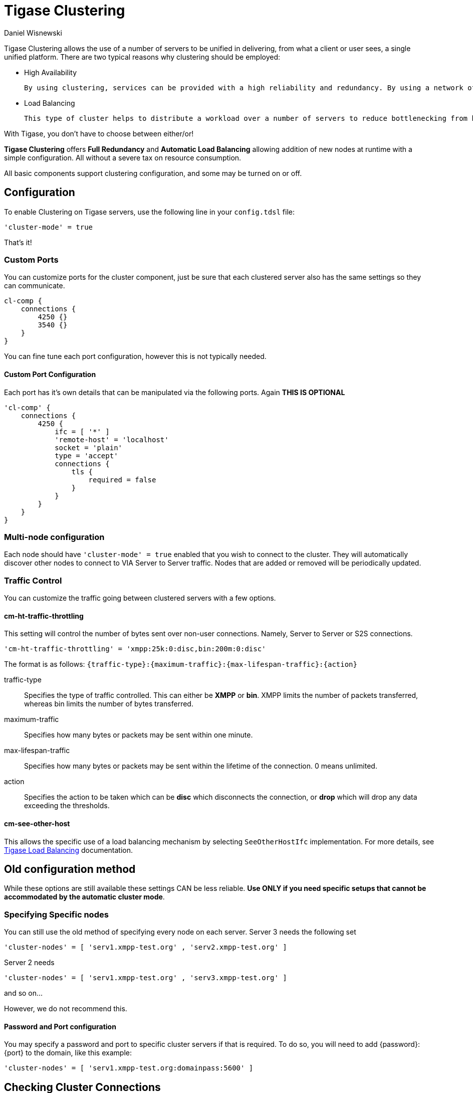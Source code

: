 [[tigaseClustering]]
= Tigase Clustering
:author: Daniel Wisnewski
:version: v2.0, June 2016: Reformatted for v8.0.0.

Tigase Clustering allows the use of a number of servers to be unified in delivering, from what a client or user sees, a single unified platform.
There are two typical reasons why clustering should be employed:

- High Availability

  By using clustering, services can be provided with a high reliability and redundancy. By using a network of multiple servers, content or services can be served on any of the clustered servers maintaining a consistent uptime without relying on one machine.

- Load Balancing

  This type of cluster helps to distribute a workload over a number of servers to reduce bottlenecking from heavy resource loads on a particular server.

With Tigase, you don't have to choose between either/or!

*Tigase Clustering* offers *Full Redundancy* and *Automatic Load Balancing* allowing addition of new nodes at runtime with a simple configuration. All without a severe tax on resource consumption.

All basic components support clustering configuration, and some may be turned on or off.

== Configuration
To enable Clustering on Tigase servers, use the following line in your `config.tdsl` file:
[source,dsl]
-----
'cluster-mode' = true
-----

That's it!

=== Custom Ports
You can customize ports for the cluster component, just be sure that each clustered server also has the same settings so they can communicate.
[source,dsl]
-----
cl-comp {
    connections {
        4250 {}
        3540 {}
    }
}
-----
You can fine tune each port configuration, however this is not typically needed.

==== Custom Port Configuration
Each port has it's own details that can be manipulated via the following ports. Again *THIS IS OPTIONAL*
[source,dsl]
-----
'cl-comp' {
    connections {
        4250 {
            ifc = [ '*' ]
            'remote-host' = 'localhost'
            socket = 'plain'
            type = 'accept'
            connections {
                tls {
                    required = false
                }
            }
        }
    }
}
-----

=== Multi-node configuration
Each node should have `'cluster-mode' = true` enabled that you wish to connect to the cluster. They will automatically discover other nodes to connect to VIA Server to Server traffic.
Nodes that are added or removed will be periodically updated.

=== Traffic Control
You can customize the traffic going between clustered servers with a few options.

==== cm-ht-traffic-throttling
This setting will control the number of bytes sent over non-user connections. Namely, Server to Server or S2S connections.
[source,dsl]
-----
'cm-ht-traffic-throttling' = 'xmpp:25k:0:disc,bin:200m:0:disc'
-----
The format is as follows: `{traffic-type}:{maximum-traffic}:{max-lifespan-traffic}:{action}`

traffic-type:: Specifies the type of traffic controlled. This can either be *XMPP* or *bin*. XMPP limits the number of packets transferred, whereas bin limits the number of bytes transferred.
maximum-traffic:: Specifies how many bytes or packets may be sent within one minute.
max-lifespan-traffic:: Specifies how many bytes or packets may be sent within the lifetime of the connection. 0 means unlimited.
action:: Specifies the action to be taken which can be *disc* which disconnects the connection, or *drop* which will drop any data exceeding the thresholds.

==== cm-see-other-host
This allows the specific use of a load balancing mechanism by selecting `SeeOtherHostIfc` implementation.
For more details, see xref:loadBalanding[Tigase Load Balancing] documentation.

== Old configuration method

While these options are still available these settings CAN be less reliable. *Use ONLY if you need specific setups that cannot be accommodated by the automatic cluster mode*.

=== Specifying Specific nodes
You can still use the old method of specifying every node on each server.
Server 3 needs the following set
[source,dsl]
-----
'cluster-nodes' = [ 'serv1.xmpp-test.org' , 'serv2.xmpp-test.org' ]
-----
Server 2 needs
[source,dsl]
-----
'cluster-nodes' = [ 'serv1.xmpp-test.org' , 'serv3.xmpp-test.org' ]
-----
and so on...

However, we do not recommend this.

==== Password and Port configuration
You may specify a password and port to specific cluster servers if that is required. To do so, you will need to add {password}:{port} to the domain, like this example:
[source,properties]
-----
'cluster-nodes' = [ 'serv1.xmpp-test.org:domainpass:5600' ]
-----

== Checking Cluster Connections

After setting up clustering you may want to verify that the clusters are operational. Right now it can be done in two manners - first by checking that there are actual network connections established between cluster nodes. The other is to check internal status of the server.

=== Established connections
There are number of ways to check for opened connections, simplest one use command line. (Tigase uses port _5277_ for cluster connections)

* Linux
+
[source,sh]
-----
$ lsof -iTCP:5277 -sTCP:ESTABLISHED -P -n
-----
+
* Windows
+
[source,sh]
-----
C:\WINNT>netstat -anp tcp | find ":5277 "
-----

=== Cluster nodes connected (using XMPP)
Verifying clustering connectivity over XMPP protocol requires any XMPP client capable of http://xmpp.org/extensions/xep-0030.html[XEP-0030: Service Discovery]. It's essential to remember that only an administrator (a user whose JID is configured as administrative) has access.

==== Psi XMPP Client
For the purpose of this guide a http://psi-im.org/[Psi] client will be used. After successfully configuring and connecting to account with administrative privileges we need to access _Service Discovery_, either from application menu or from context menu of the particular account account:

image:images/admin/monitoring_xmpp_1.png[caption="Figure 1: ", title="Access service discovery", alt="roster-discovery", width="233"]

In the _Service Discovery_ window we need to find _Cluster Connection Manager_ component. After expanding the tree node for the component a list of all cluster nodes will be presented with the current status (either _connected_ or _disconnected_). Node column will contain actual hostname of the cluster node:

image:images/admin/monitoring_clustering.png[caption="Figure 2: ", title="List of cluster nodes", alt="discovery-nodes", width="558"]
